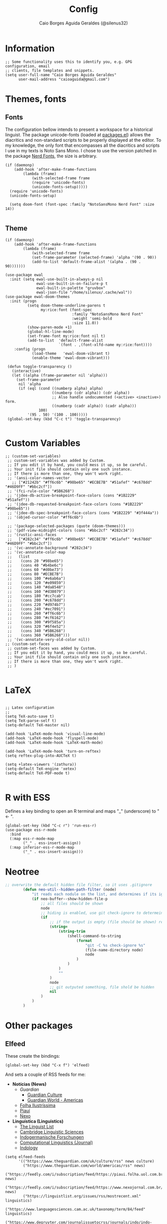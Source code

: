 #+TITLE:   Config
#+AUTHOR:  Caio Borges Aguida Geraldes (@silenus32)
#+EMAIL:   caioaguida@protonmail.com
#      _ _
#  ___(_) | ___ _ __  _   _ ___
# / __| | |/ _ \ '_ \| | | / __|
# \__ \ | |  __/ | | | |_| \__ \
# |___/_|_|\___|_| |_|\__,_|___/
#


* Information

#+BEGIN_SRC elisp
;; Some functionality uses this to identify you, e.g. GPG configuration, email
;; clients, file templates and snippets.
(setq user-full-name "Caio Borges Aguida Geraldes"
      user-mail-address "caioaguida@gmail.com")
#+END_SRC

* Themes, fonts
** Fonts

The configuration bellow intends to present a workspace for a historical linguist. The package unicode-fonts (loaded at [[file:packages.el::unicode-fonts][packages.el]]) allows the diacritics and non-standard scripts to be properly displayed at the editor. To my knowledge, the only font that encompasses all the diacritics and scripts I use in my texts is Noto Sans Mono. I chose to use the version patched in the package [[https://www.nerdfonts.com/][Nerd Fonts]], the size is arbitrary.

#+BEGIN_SRC elisp
(if (daemonp)
    (add-hook 'after-make-frame-functions
        (lambda (frame)
            (with-selected-frame frame
            (require 'unicode-fonts)
            (unicode-fonts-setup)))))
  (require 'unicode-fonts)
  (unicode-fonts-setup)

  (setq doom-font (font-spec :family "NotoSansMono Nerd Font" :size 14))

#+END_SRC

** Theme
#+BEGIN_SRC elisp
(if (daemonp)
    (add-hook 'after-make-frame-functions
        (lambda (frame)
            (with-selected-frame frame
            (set-frame-parameter (selected-frame) 'alpha '(90 . 90))
            (add-to-list 'default-frame-alist '(alpha . (90 . 90)))))))

(use-package ewal
  :init (setq ewal-use-built-in-always-p nil
              ewal-use-built-in-on-failure-p t
              ewal-built-in-palette "gruvbox"
              ewal-json-file "/home/silenux/.cache/wal"))
(use-package ewal-doom-themes
  :init (progn
          (setq doom-theme-underline-parens t
                my:rice:font (font-spec
                              :family "NotoSansMono Nerd Font"
                              :weight 'semi-bold
                              :size 11.0))
          (show-paren-mode +1)
          (global-hl-line-mode)
          (set-frame-font my:rice:font nil t)
          (add-to-list  'default-frame-alist
                        `(font . ,(font-xlfd-name my:rice:font))))
    :config (progn
            (load-theme   'ewal-doom-vibrant t)
            (enable-theme 'ewal-doom-vibrant)))

 (defun toggle-transparency ()
   (interactive)
   (let ((alpha (frame-parameter nil 'alpha)))
     (set-frame-parameter
      nil 'alpha
      (if (eql (cond ((numberp alpha) alpha)
                     ((numberp (cdr alpha)) (cdr alpha))
                     ;; Also handle undocumented (<active> <inactive>) form.
                     ((numberp (cadr alpha)) (cadr alpha)))
               100)
          '(95 . 50) '(100 . 100)))))
 (global-set-key (kbd "C-c t") 'toggle-transparency)

#+END_SRC

* Custom Variables

#+BEGIN_SRC elisp
;; (custom-set-variables)
 ;; custom-set-variables was added by Custom.
 ;; If you edit it by hand, you could mess it up, so be careful.
 ;; Your init file should contain only one such instance.
 ;; If there is more than one, they won't work right.
 ;; '(ansi-color-names-vector
   ;; ["#21242b" "#ff6c6b" "#98be65" "#ECBE7B" "#51afef" "#c678dd" "#46D9FF" "#bbc2cf"])
 ;; '(fci-rule-color "#5B6268")
 ;; '(jdee-db-active-breakpoint-face-colors (cons "#1B2229" "#51afef"))
 ;; '(jdee-db-requested-breakpoint-face-colors (cons "#1B2229" "#98be65"))
 ;; '(jdee-db-spec-breakpoint-face-colors (cons "#1B2229" "#3f444a"))
 ;; '(objed-cursor-color "#ff6c6b")

 ;; '(package-selected-packages (quote (doom-themes)))
 ;; '(pdf-view-midnight-colors (cons "#bbc2cf" "#282c34"))
 ;; '(rustic-ansi-faces
 ;;   ["#282c34" "#ff6c6b" "#98be65" "#ECBE7B" "#51afef" "#c678dd" "#46D9FF" "#bbc2cf"])
 ;; '(vc-annotate-background "#282c34")
 ;; '(vc-annotate-color-map
 ;;   (list
 ;;    (cons 20 "#98be65")
 ;;    (cons 40 "#b4be6c")
 ;;    (cons 60 "#d0be73")
 ;;    (cons 80 "#ECBE7B")
 ;;    (cons 100 "#e6ab6a")
 ;;    (cons 120 "#e09859")
 ;;    (cons 140 "#da8548")
 ;;    (cons 160 "#d38079")
 ;;    (cons 180 "#cc7cab")
 ;;    (cons 200 "#c678dd")
 ;;    (cons 220 "#d974b7")
 ;;    (cons 240 "#ec7091")
 ;;    (cons 260 "#ff6c6b")
 ;;    (cons 280 "#cf6162")
 ;;    (cons 300 "#9f585a")
 ;;    (cons 320 "#6f4e52")
 ;;    (cons 340 "#5B6268")
 ;;    (cons 360 "#5B6268")))
 ;; '(vc-annotate-very-old-color nil))
;; (custom-set-faces
 ;; custom-set-faces was added by Custom.
 ;; If you edit it by hand, you could mess it up, so be careful.
 ;; Your init file should contain only one such instance.
 ;; If there is more than one, they won't work right.
 ;; )

#+END_SRC

* LaTeX

#+BEGIN_SRC elisp

;; Latex configuration
;;
(setq TeX-auto-save t)
(setq TeX-parse-self t)
(setq-default TeX-master nil)

(add-hook 'LaTeX-mode-hook 'visual-line-mode)
(add-hook 'LaTeX-mode-hook 'flyspell-mode)
(add-hook 'LaTeX-mode-hook 'LaTeX-math-mode)

(add-hook 'LaTeX-mode-hook 'turn-on-reftex)
(setq reftex-plug-into-AUCTeX t)

(setq +latex-viewers '(zathura))
(setq-default TeX-engine 'xetex)
(setq-default TeX-PDF-mode t)

#+END_SRC

* R with ESS

Defines a key binding to open an R terminal and maps "_" (underscore) to " <- ".

#+BEGIN_SRC elisp
(global-set-key (kbd "C-c r") 'run-ess-r)
(use-package ess-r-mode
  :bind
  (:map ess-r-mode-map
        ("_" . ess-insert-assign))
  (:map inferior-ess-r-mode-map
        ("_" . ess-insert-assign)))
#+END_SRC

* Neotree
#+begin_src emacs-lisp
;; overwrite the default hidden file filter, so it uses .gitignore
        (defun neo-util--hidden-path-filter (node)
            "it reads each nodule on the list, and determines if its ignored by git."
            (if neo-buffer--show-hidden-file-p
                ;; all files should be shown
                node
                ;; hiding is enabled, use git check-ignore to determeine which to show
                (if
                    ;; if the output is empty (file should be shown) return the node
                    (string=
                        (string-trim
                            (shell-command-to-string
                                (format
                                    "git -C %s check-ignore %s"
                                    (file-name-directory node)
                                    node
                                )
                            )
                        )
                        ""
                    )
                    node
                    ;; git outputed something, file shold be hidden
                    nil
                )
            )
        )
#+end_src
* Other packages

** Elfeed

These create the bindings:

#+BEGIN_SRC elisp
(global-set-key (kbd "C-x f") 'elfeed)
#+END_SRC

And sets a couple of RSS feeds for me:
- *Notícias (News)*
  - [[www.theguardian.com][Guardian]]
    - [[https://www.theguardian.com/uk/culture/rss][Guardian Culture]]
    - [[https://www.theguardian.com/uk/world/americas/rss][Guardian World - Americas]]
  - [[https://feedly.com/i/subscription/feed%2Fhttps%3A%2F%2Ffeeds.folha.uol.com.br%2Filustrissima%2Frss091.xml][Folha Ilustríssima]]
  - [[https://feedly.com/i/subscription/feed%2Fhttp%3A%2F%2Fpiaui.folha.uol.com.br%2Ffeed%2F][Piauí]]
  - [[https://feedly.com/i/subscription/feed%2Fhttps%3A%2F%2Fwww.nexojornal.com.br%2Frss.xml][Nexo]]
- *Linguística (Linguistics)*
  - [[https://linguistlist.org/issues/rss/mostrecent.xml][The Linguist List]]
  - [[https://www.languagesciences.cam.ac.uk/taxonomy/term/84/feed][Cambridge Linguistic Sciences]]
  - [[https://www.degruyter.com/journalissuetocrss/journals/indo/indo-overview.xml][Indogermanische Forschungen]]
  - [[https://www.mitpressjournals.org/action/showFeed?jc=coli&type=etoc&feed=rss][Computational Linguistics (Journal)]]
  - [[https://indology.info/rss1.xml][Indology]]

#+BEGIN_SRC elisp
(setq elfeed-feeds
      '(("https://www.theguardian.com/uk/culture/rss" news culture)
        ("https://www.theguardian.com/world/americas/rss" news)
        ("https://feedly.com/i/subscription/feed/https://piaui.folha.uol.com.br/feed" news)
        ("https://feedly.com/i/subscription/feed/https://www.nexojornal.com.br/feed" news)
        ("https://linguistlist.org/issues/rss/mostrecent.xml" linguistics)
        ("https://www.languagesciences.cam.ac.uk/taxonomy/term/84/feed" linguistics)
        ("https://www.degruyter.com/journalissuetocrss/journals/indo/indo-overview.xml" linguistics philology academic-stuff)
        ("https://www.mitpressjournals.org/action/showFeed?jc=coli&type=etoc&feed=rss" linguistics)
        ("https://www.oxfordscholarship.com/newsrss" academic-stuff)
        ("https://blog.philsoc.org.uk/feed" philology linguistics academic-stuff)
        ("https://indology.info/rss1.xml" linguistics indology philology academic-stuff)
        ("https://consultingphilologist.wordpress.com/" philology academic-stuff linguistics)
        ("https://crewsproject.wordpress.com/" philology academic-stuff linguistics)
        ("https://escamandro.wordpress.com/feed" literature others)
        ("https://toujourmicelio.wordpress.com/feed" philosophy others)))
#+END_SRC

** PIE-MACS

#+BEGIN_SRC elisp
;; Custom Input Methods
(let ((default-directory  "~/.doom.d/lisp/"))
  (normal-top-level-add-subdirs-to-load-path))

(require 'pie-macs)
#+END_SRC

* Email Configuration

#+BEGIN_SRC elisp
;; mu4e config
(require 'mu4e)

;; use mu4e for e-mail in emacs
(setq mail-user-agent 'mu4e-user-agent)

(setq mu4e-drafts-folder "/[Gmail].Rascunhos")
(setq mu4e-sent-folder "/[Gmail].E-mails enviados")
(setq mu4e-trash-folder "/[Gmail].Lixeira")

;; don't save message to Sent Messages, Gmail/IMAP takes care of this
(setq mu4e-sent-messages-behavior 'delete)

;; (See the documentation for `mu4e-sent-messages-behavior' if you have
;; additional non-Gmail addresses and want assign them different
;; behavior.)

;; setup some handy shortcuts
;; you can quickly switch to your Inbox -- press ``ji''
;; then, when you want archive some messages, move them to
;; the 'All Mail' folder by pressing ``ma''.

(setq mu4e-maildir-shortcuts
    '( (:maildir "/INBOX" :key ?i)
       (:maildir "/[Gmail].E-mails enviados" :key ?s)
       (:maildir "/[Gmail].Lixeira" :key ?t)
       (:maildir "/[Gmail].Todos os e-mails" :key ?a)))

;; allow for updating mail using 'U' in the main view:
(setq mu4e-get-mail-command "offlineimap")

;; sending mail -- replace USERNAME with your gmail username
;; also, make sure the gnutls command line utils are installed
;; package 'gnutls-bin' in Debian/Ubuntu

(require 'smtpmail)
(setq message-send-mail-function 'smtpmail-send-it
   starttls-use-gnutls t
   smtpmail-starttls-credentials '(("smtp.gmail.com" 587 nil nil))
   smtpmail-auth-credentials
     '(("smtp.gmail.com" 587 "caioaguida@gmail.com" nil))
   smtpmail-default-smtp-server "smtp.gmail.com"
   smtpmail-smtp-server "smtp.gmail.com"
   smtpmail-smtp-service 587)

;; alternatively, for emacs-24 you can use:
;;(setq message-send-mail-function 'smtpmail-send-it
;;     smtpmail-stream-type 'starttls
;;     smtpmail-default-smtp-server "smtp.gmail.com"
;;     smtpmail-smtp-server "smtp.gmail.com"
;;     smtpmail-smtp-service 587)

;; don't keep message buffers around
(setq message-kill-buffer-on-exit t)

#+END_SRC
